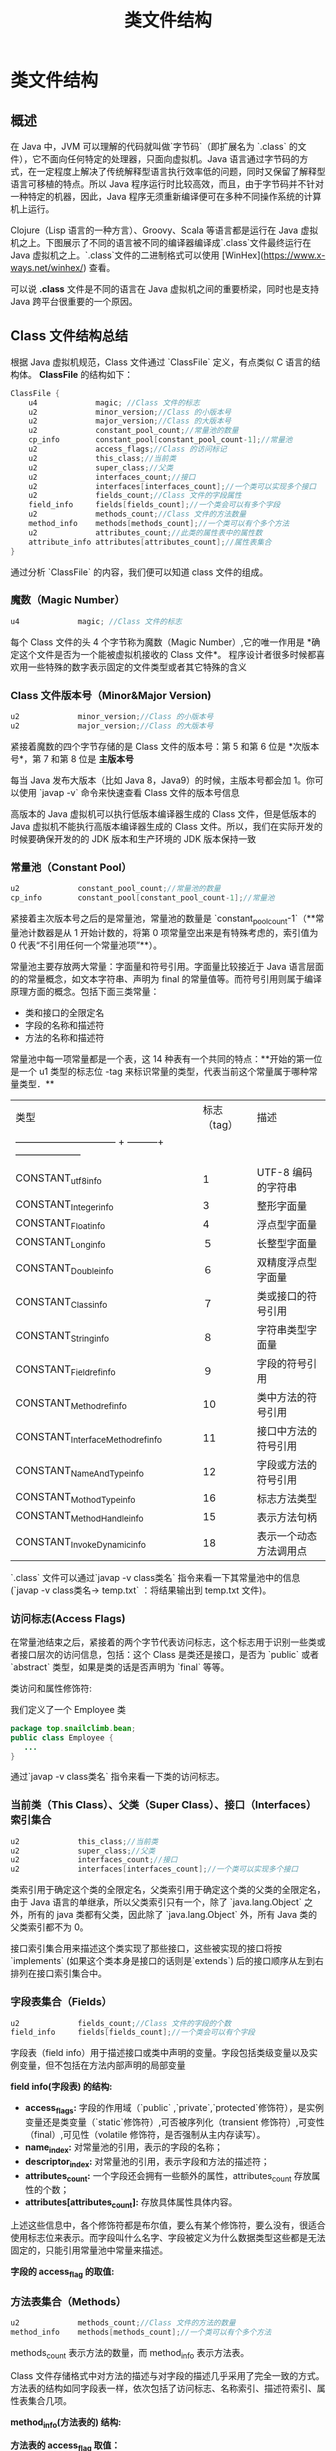 :PROPERTIES:
:ID:       85677408-299f-46c3-abdb-c9c50421775b
:END:
#+title: 类文件结构

* 类文件结构

** 概述
在 Java 中，JVM 可以理解的代码就叫做`字节码`（即扩展名为 `.class` 的文件），它不面向任何特定的处理器，只面向虚拟机。Java 语言通过字节码的方式，在一定程度上解决了传统解释型语言执行效率低的问题，同时又保留了解释型语言可移植的特点。所以 Java 程序运行时比较高效，而且，由于字节码并不针对一种特定的机器，因此，Java 程序无须重新编译便可在多种不同操作系统的计算机上运行。

Clojure（Lisp 语言的一种方言）、Groovy、Scala 等语言都是运行在 Java 虚拟机之上。下图展示了不同的语言被不同的编译器编译成`.class`文件最终运行在 Java 虚拟机之上。`.class`文件的二进制格式可以使用 [WinHex](https://www.x-ways.net/winhex/) 查看。

[[https://my-blog-to-use.oss-cn-beijing.aliyuncs.com/bg/desktop类文件结构概览.png]]

可以说 *.class* 文件是不同的语言在 Java 虚拟机之间的重要桥梁，同时也是支持 Java 跨平台很重要的一个原因。

** Class 文件结构总结
根据 Java 虚拟机规范，Class 文件通过 `ClassFile` 定义，有点类似 C 语言的结构体。
*ClassFile* 的结构如下：
#+begin_src java
ClassFile {
    u4             magic; //Class 文件的标志
    u2             minor_version;//Class 的小版本号
    u2             major_version;//Class 的大版本号
    u2             constant_pool_count;//常量池的数量
    cp_info        constant_pool[constant_pool_count-1];//常量池
    u2             access_flags;//Class 的访问标记
    u2             this_class;//当前类
    u2             super_class;//父类
    u2             interfaces_count;//接口
    u2             interfaces[interfaces_count];//一个类可以实现多个接口
    u2             fields_count;//Class 文件的字段属性
    field_info     fields[fields_count];//一个类会可以有多个字段
    u2             methods_count;//Class 文件的方法数量
    method_info    methods[methods_count];//一个类可以有个多个方法
    u2             attributes_count;//此类的属性表中的属性数
    attribute_info attributes[attributes_count];//属性表集合
}
#+end_src
通过分析 `ClassFile` 的内容，我们便可以知道 class 文件的组成。
[[https://guide-blog-images.oss-cn-shenzhen.aliyuncs.com/java-guide-blog/16d5ec47609818fc.jpeg]]

*** 魔数（Magic Number）
#+begin_src java
u4             magic; //Class 文件的标志
#+end_src

每个 Class 文件的头 4 个字节称为魔数（Magic Number）,它的唯一作用是 *确定这个文件是否为一个能被虚拟机接收的 Class 文件*。
程序设计者很多时候都喜欢用一些特殊的数字表示固定的文件类型或者其它特殊的含义

*** Class 文件版本号（Minor&Major Version)

#+begin_src java
u2             minor_version;//Class 的小版本号
u2             major_version;//Class 的大版本号
#+end_src

紧接着魔数的四个字节存储的是 Class 文件的版本号：第 5 和第 6 位是 *次版本号*，第 7 和第 8 位是 *主版本号*

每当 Java 发布大版本（比如 Java 8，Java9）的时候，主版本号都会加 1。你可以使用 `javap -v` 命令来快速查看 Class 文件的版本号信息

高版本的 Java 虚拟机可以执行低版本编译器生成的 Class 文件，但是低版本的 Java 虚拟机不能执行高版本编译器生成的 Class 文件。所以，我们在实际开发的时候要确保开发的的 JDK 版本和生产环境的 JDK 版本保持一致

*** 常量池（Constant Pool）
#+begin_src java
u2             constant_pool_count;//常量池的数量
cp_info        constant_pool[constant_pool_count-1];//常量池
#+end_src
紧接着主次版本号之后的是常量池，常量池的数量是 `constant_pool_count-1`（**常量池计数器是从 1 开始计数的，将第 0 项常量空出来是有特殊考虑的，索引值为 0 代表“不引用任何一个常量池项”**）。

常量池主要存放两大常量：字面量和符号引用。字面量比较接近于 Java 语言层面的的常量概念，如文本字符串、声明为 final 的常量值等。而符号引用则属于编译原理方面的概念。包括下面三类常量：

- 类和接口的全限定名
- 字段的名称和描述符
- 方法的名称和描述符

常量池中每一项常量都是一个表，这 14 种表有一个共同的特点：**开始的第一位是一个 u1 类型的标志位 -tag 来标识常量的类型，代表当前这个常量属于哪种常量类型．**

| 类型                                                              | 标志（tag） | 描述                   |
| ------------------------------ + ---------+  -------------------- |             |                        |
| CONSTANT_utf8_info                                                |           1 | UTF-8 编码的字符串     |
| CONSTANT_Integer_info                                             |           3 | 整形字面量             |
| CONSTANT_Float_info                                               |           4 | 浮点型字面量           |
| CONSTANT_Long_info                                                |          ５ | 长整型字面量           |
| CONSTANT_Double_info                                              |          ６ | 双精度浮点型字面量     |
| CONSTANT_Class_info                                               |          ７ | 类或接口的符号引用     |
| CONSTANT_String_info                                              |          ８ | 字符串类型字面量       |
| CONSTANT_Fieldref_info                                            |          ９ | 字段的符号引用         |
| CONSTANT_Methodref_info                                           |          10 | 类中方法的符号引用     |
| CONSTANT_InterfaceMethodref_info                                  |          11 | 接口中方法的符号引用   |
| CONSTANT_NameAndType_info                                         |          12 | 字段或方法的符号引用   |
| CONSTANT_MothodType_info                                          |          16 | 标志方法类型           |
| CONSTANT_MethodHandle_info                                        |          15 | 表示方法句柄           |
| CONSTANT_InvokeDynamic_info                                       |          18 | 表示一个动态方法调用点 |

`.class` 文件可以通过`javap -v class类名` 指令来看一下其常量池中的信息(`javap -v class类名-> temp.txt` ：将结果输出到 temp.txt 文件)。

*** 访问标志(Access Flags)
在常量池结束之后，紧接着的两个字节代表访问标志，这个标志用于识别一些类或者接口层次的访问信息，包括：这个 Class 是类还是接口，是否为 `public` 或者 `abstract` 类型，如果是类的话是否声明为 `final` 等等。

类访问和属性修饰符:
[[https://my-blog-to-use.oss-cn-beijing.aliyuncs.com/2019-6/访问标志.png]]

我们定义了一个 Employee 类
#+begin_src java
package top.snailclimb.bean;
public class Employee {
   ...
}
#+end_src

通过`javap -v class类名` 指令来看一下类的访问标志。
[[https://my-blog-to-use.oss-cn-beijing.aliyuncs.com/2019-6/查看类的访问标志.png]]

*** 当前类（This Class）、父类（Super Class）、接口（Interfaces）索引集合
#+begin_src java
u2             this_class;//当前类
u2             super_class;//父类
u2             interfaces_count;//接口
u2             interfaces[interfaces_count];//一个类可以实现多个接口
#+end_src
类索引用于确定这个类的全限定名，父类索引用于确定这个类的父类的全限定名，由于 Java 语言的单继承，所以父类索引只有一个，除了 `java.lang.Object` 之外，所有的 java 类都有父类，因此除了 `java.lang.Object` 外，所有 Java 类的父类索引都不为 0。

接口索引集合用来描述这个类实现了那些接口，这些被实现的接口将按 `implements` (如果这个类本身是接口的话则是`extends`) 后的接口顺序从左到右排列在接口索引集合中。

*** 字段表集合（Fields）
#+begin_src java
    u2             fields_count;//Class 文件的字段的个数
    field_info     fields[fields_count];//一个类会可以有个字段
#+end_src
字段表（field info）用于描述接口或类中声明的变量。字段包括类级变量以及实例变量，但不包括在方法内部声明的局部变量

*field info(字段表) 的结构:*
[[https://my-blog-to-use.oss-cn-beijing.aliyuncs.com/2019-6/字段表的结构.png]]


- *access_flags:* 字段的作用域（`public` ,`private`,`protected`修饰符），是实例变量还是类变量（`static`修饰符）,可否被序列化（transient 修饰符）,可变性（final）,可见性（volatile 修饰符，是否强制从主内存读写）。
- *name_index:* 对常量池的引用，表示的字段的名称；
- *descriptor_index:* 对常量池的引用，表示字段和方法的描述符；
- *attributes_count:* 一个字段还会拥有一些额外的属性，attributes_count 存放属性的个数；
- *attributes[attributes_count]:* 存放具体属性具体内容。

上述这些信息中，各个修饰符都是布尔值，要么有某个修饰符，要么没有，很适合使用标志位来表示。而字段叫什么名字、字段被定义为什么数据类型这些都是无法固定的，只能引用常量池中常量来描述。

*字段的 access_flag 的取值:*
[[https://guide-blog-images.oss-cn-shenzhen.aliyuncs.com/JVM/image-20201031084342859.png]]

*** 方法表集合（Methods）
#+begin_src java
    u2             methods_count;//Class 文件的方法的数量
    method_info    methods[methods_count];//一个类可以有个多个方法
#+end_src
methods_count 表示方法的数量，而 method_info 表示方法表。

Class 文件存储格式中对方法的描述与对字段的描述几乎采用了完全一致的方式。方法表的结构如同字段表一样，依次包括了访问标志、名称索引、描述符索引、属性表集合几项。

*method_info(方法表的) 结构:*
[[https://my-blog-to-use.oss-cn-beijing.aliyuncs.com/2019-6/方法表的结构.png]]

*方法表的 access_flag 取值：*
[[https://guide-blog-images.oss-cn-shenzhen.aliyuncs.com/JVM/image-20201031084248965.png]]

注意：因为`volatile`修饰符和`transient`修饰符不可以修饰方法，所以方法表的访问标志中没有这两个对应的标志，但是增加了`synchronized`、`native`、`abstract`等关键字修饰方法，所以也就多了这些关键字对应的标志。

*** 属性表集合（Attributes）
#+begin_src java
   u2             attributes_count;//此类的属性表中的属性数
   attribute_info attributes[attributes_count];//属性表集合
#+end_src

在 Class 文件，字段表，方法表中都可以携带自己的属性表集合，以用于描述某些场景专有的信息。与 Class 文件中其它的数据项目要求的顺序、长度和内容不同，属性表集合的限制稍微宽松一些，不再要求各个属性表具有严格的顺序，并且只要不与已有的属性名重复，任何人实现的编译器都可以向属性表中写 入自己定义的属性信息，Java 虚拟机运行时会忽略掉它不认识的属性。

